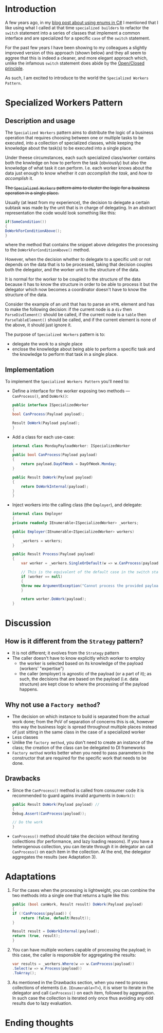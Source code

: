 #+BEGIN_COMMENT
.. title: Introducing the Specialized Workers pattern
.. slug: specialized-workers-pattern
.. date: 2022-05-24 15:04:45 UTC+03:00
.. tags:
.. category:
.. link:
.. description:
.. type: text
.. status: draft
#+END_COMMENT
* Introduction

A few years ago, in my [[link://slug/using-enums-in-c-sharp][blog post about using enums in C#]] I mentioned that I like using what I called at that time =specialized builders= to refactor the =switch= statement into a series of classes that implement a common interface and are specialized for a specific =case= of the =switch= statement.

For the past few years I have been showing to my colleagues a slightly improved version of this approach (shown below) and they all seem to aggree that this is indeed a cleaner, and more elegant approach which, unlike the infamous =switch= statement does abide by the [[https://en.wikipedia.org/wiki/Open/closed_principle][Open/Closed principle]].

As such, I am excited to introduce to the world the =Specialized Workers Pattern=.

* Specialized Workers Pattern

** Description and usage

   The =Specialized Workers= pattern aims to distribute the logic of a business operation that requires choosing between one or multiple tasks to be executed, into a collection of specialized classes, while keeping the knowledge about the task(s) to be executed into a single place.

   Under theese circumstances, each such specialized class/worker contains both the knwledge on how to  perform the task (obviously) but also the knowledge of what task it can perform. I.e. each worker knows about the data just enough to know whether it /can accomplish the task/, and /how to accomplish/ it.

   +The =Specialized Workers= pattern aims to cluster the logic for a business operation in a single place.+

   Usually (at least from my experience), the decision to delegate a certain subtask was made by the unit that is in charge of delegating. In an abstract representation the code would look something like this:
   #+begin_src csharp
     if(SomeCondition())
     {
	 DoWorkForConditionAbove();
     }
   #+end_src
where the method that contains the snippet above /delegates/ the processing to the =DoWorkForConditionAbove()= method.

   However, when the decision whether to delegate to a specific unit or not depends on the data that is to be processed, taking that decision couples both the delegator, and the worker unit to the structure of the data.

   It is normal for the worker to be coupled to the structure of the data because it has to know the structure in order to be able to process it but the delegator which now becomes a coordinator doesn't have to know the structure of the data.

   Consider the example of an unit that has to parse an =HTML= element and has to make the following decision: if the current node is a =div= then =ParseDivElement()= should be called, if the current node is a =table= then =ParseTableElement()= should be called, and if the current element is none of the above, it should just ignore it.

   The purpose of =Specialized Workers= pattern is to:
   - delegate the work to a single place
   - enclose the knowledge about being able to perform a specific task and the knowledge to perform that task in a single place.

** Implementation

   To implement the =Specialized Workers Pattern= you'll need to:
   - Define a interface for the worker exposing two methods --- =CanProcess()=, and =DoWork()=:
     #+begin_src csharp
       public interface ISpecializedWorker
       {
	   bool CanProcess(Payload payload);

	   Result DoWork(Payload payload);
       }
     #+end_src

   - Add a class for each use-case:
     #+begin_src csharp
       internal class MondayPayloadWorker: ISpecializedWorker
       {
	   public bool CanProcess(Payload payload)
	   {
	       return payload.DayOfWeek = DayOfWeek.Monday;
	   }

	   public Result DoWork(Payload payload)
	   {
	       return DoWorkInternal(payload);
	   }
       }
     #+end_src

   - Inject workers into the calling class (the =Employer=), and delegate:
     #+begin_src csharp
       internal class Employer
       {
	   private readonly IEnumerable<ISpecializedWorker> _workers;

	   public Employer(IEnumerable<ISpecializedWorker> workers)
	   {
	       _workers = workers;
	   }

	   public Result Process(Payload payload)
	   {
	       var worker = _workers.SingleOrDefault(w => w.CanProcess(payload));

	       // This is the equivalent of the default case in the switch statement
	       if (worker == null)
	       {
		   throw new ArgumentException("Cannot process the provided payload.");
	       }

	       return worker.DoWork(payload);
	   }
     #+end_src

* Discussion

** How is it different from the =Strategy= pattern?

   - It is not different; it evolves from the =Strategy= pattern
   - The caller doesn't have to know explicitly which worker to employ
     - the worker is selected based on its knowledge of the payload (workers' "expertise")
     - the caller (employer) is agnostic of the payload (or a part of it); as such, the decisions that are based on the payload (i.e. data structure) are kept close to where the processing of the payload happens.

** Why not use a =Factory method=?

   - The decision on which instance to build is separated from the actual work done; from the PoV of separation of concerns this is ok, however this way the business logic is spread throughout multiple places instead of just sitting in the same class in the case of a specialized worker
   - Less classes
   - Unlike the =factory method=, you don't need to create an instance of the class; the creation of the class can be delegated to DI frameworks
   - =Factory method= works better when you need to pass parameters in the constructor that are required for the specific work that needs to be done.

** Drawbacks

   - Since the =CanProcess()= method is called from consumer code it is recommended to guard agains invalid arguments in =DoWork()=:
     #+begin_src csharp
       public Result DoWork(Payload payload) //
       {
	   Debug.Assert(CanProcess(payload));

	   // Do the work
       }
     #+end_src
   - =CanProcess()= method should take the decision without iterating collecttions (for performance, and lazy loading reasons). If you have a heterogenous collection, you can iterate through it in delegator an call =CanProcess()= on each item in the collection. At the end, the delegator aggregates the results (see Adaptation 3).
* Adaptations
  1. For the cases when the processing is lightweight, you can combine the two methods into a single one that returns a tuple like this:
     #+begin_src csharp
       public (bool canWork, Result result) DoWork(Payload payload)
       {
	   if (!CanProcess(payload)) {
	       return (false, default(Result));
	   }

	   Result result = DoWorkInternal(payload);
	   return (true, result);
       }
     #+end_src

  2. You can have multiple workers capable of processing the payload; in this case, the caller is responsible for aggregating the results:
     #+begin_src csharp
       var results = _workers.Where(w => w.CanProcess(payload))
	   .Select(w => w.Process(payload))
	   .ToArray();
     #+end_src
  3. As mentioned in the Drawbacks section, when you need to process collections of elements (i.e. =IEnumerable<T>=), it is wiser to iterate in the delegator and call =CanProcess()= on each item, followed by aggregation. In such case the collection is iterated only once thus avoiding any odd results due to lazy evaluation.

* Ending thoughts
